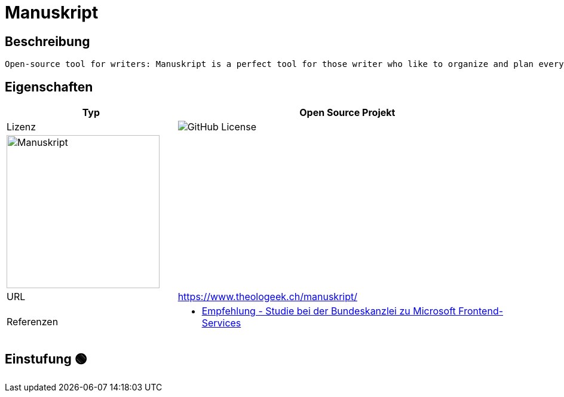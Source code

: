 = Manuskript

== Beschreibung

[source,Website,subs="+normal"]
----
Open-source tool for writers: Manuskript is a perfect tool for those writer who like to organize and plan everything before writing.
----

== Eigenschaften

[%header%footer,cols="1,2a"]
|===
| Typ
| Open Source Projekt

| Lizenz
| image:https://img.shields.io/github/license/olivierkes/manuskript[GitHub License]

2+^| image:https://github.com/olivierkes/manuskript/blob/develop/icons/Manuskript/logo-400x104.png?raw=true[Manuskript,256]


| URL 
| https://www.theologeek.ch/manuskript/

| Referenzen
| * https://www.bk.admin.ch/bk/de/home/digitale-transformation-ikt-lenkung/bundesarchitektur/bueroautomation/projekt-ceba.html[Empfehlung - Studie bei der Bundeskanzlei zu Microsoft Frontend-Services]
|===

== Einstufung 🟢